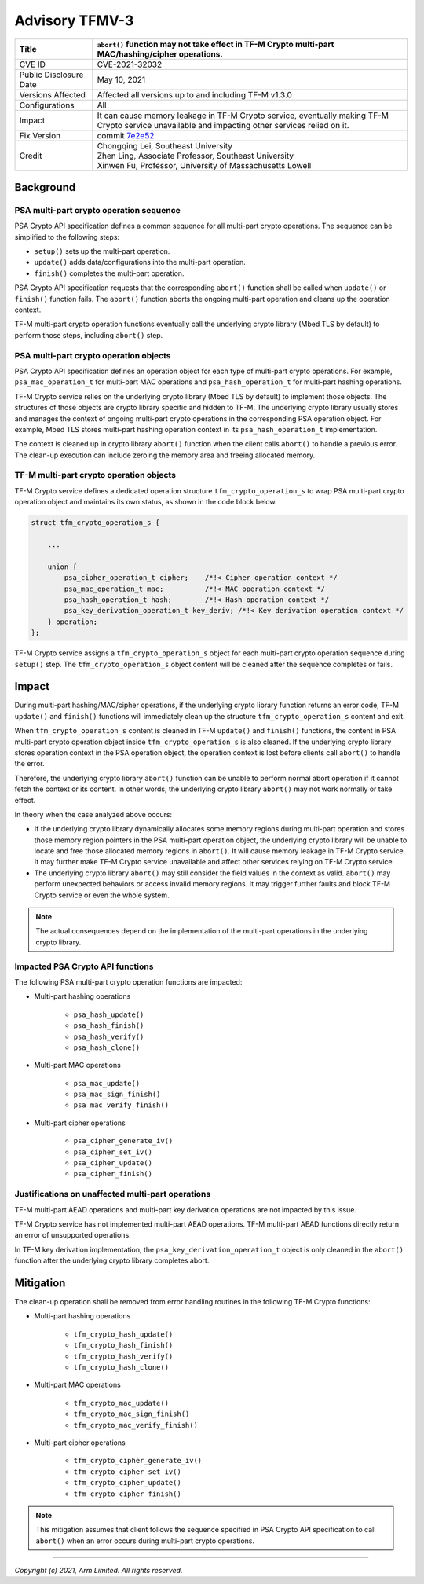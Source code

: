 Advisory TFMV-3
===============

+-----------------+------------------------------------------------------------+
| Title           | ``abort()`` function may not take effect in TF-M Crypto    |
|                 | multi-part MAC/hashing/cipher operations.                  |
+=================+============================================================+
| CVE ID          | CVE-2021-32032                                             |
+-----------------+------------------------------------------------------------+
| Public          | May 10, 2021                                               |
| Disclosure Date |                                                            |
+-----------------+------------------------------------------------------------+
| Versions        | Affected all versions up to and including TF-M v1.3.0      |
| Affected        |                                                            |
+-----------------+------------------------------------------------------------+
| Configurations  | All                                                        |
+-----------------+------------------------------------------------------------+
| Impact          | It can cause memory leakage in TF-M Crypto service,        |
|                 | eventually making TF-M Crypto service unavailable and      |
|                 | impacting other services relied on it.                     |
+-----------------+------------------------------------------------------------+
| Fix Version     | commit `7e2e52`_                                           |
+-----------------+------------------------------------------------------------+
| Credit          | | Chongqing Lei, Southeast University                      |
|                 | | Zhen Ling, Associate Professor, Southeast University     |
|                 | | Xinwen Fu, Professor, University of Massachusetts Lowell |
+-----------------+------------------------------------------------------------+

Background
----------

PSA multi-part crypto operation sequence
^^^^^^^^^^^^^^^^^^^^^^^^^^^^^^^^^^^^^^^^

PSA Crypto API specification defines a common sequence for all multi-part crypto
operations. The sequence can be simplified to the following steps:

- ``setup()`` sets up the multi-part operation.
- ``update()`` adds data/configurations into the multi-part operation.
- ``finish()`` completes the multi-part operation.

PSA Crypto API specification requests that the corresponding ``abort()``
function shall be called when ``update()`` or ``finish()`` function fails.
The ``abort()`` function aborts the ongoing multi-part operation and cleans up
the operation context.

TF-M multi-part crypto operation functions eventually call the underlying crypto
library (Mbed TLS by default) to perform those steps, including ``abort()``
step.

PSA multi-part crypto operation objects
^^^^^^^^^^^^^^^^^^^^^^^^^^^^^^^^^^^^^^^

PSA Crypto API specification defines an operation object for each type of
multi-part crypto operations. For example, ``psa_mac_operation_t`` for
multi-part MAC operations and ``psa_hash_operation_t`` for multi-part hashing
operations.

TF-M Crypto service relies on the underlying crypto library (Mbed TLS by
default) to implement those objects. The structures of those objects are crypto
library specific and hidden to TF-M. The underlying crypto library usually
stores and manages the context of ongoing multi-part crypto operations in the
corresponding PSA operation object. For example, Mbed TLS stores multi-part
hashing operation context in its ``psa_hash_operation_t`` implementation.

The context is cleaned up in crypto library ``abort()`` function when the client
calls ``abort()`` to handle a previous error. The clean-up execution can include
zeroing the memory area and freeing allocated memory.

TF-M multi-part crypto operation objects
^^^^^^^^^^^^^^^^^^^^^^^^^^^^^^^^^^^^^^^^

TF-M Crypto service defines a dedicated operation structure
``tfm_crypto_operation_s`` to wrap PSA multi-part crypto operation object and
maintains its own status, as shown in the code block below.

.. code-block:: c

    struct tfm_crypto_operation_s {

        ...

        union {
            psa_cipher_operation_t cipher;    /*!< Cipher operation context */
            psa_mac_operation_t mac;          /*!< MAC operation context */
            psa_hash_operation_t hash;        /*!< Hash operation context */
            psa_key_derivation_operation_t key_deriv; /*!< Key derivation operation context */
        } operation;
    };

TF-M Crypto service assigns a ``tfm_crypto_operation_s`` object for each
multi-part crypto operation sequence during ``setup()`` step. The
``tfm_crypto_operation_s`` object content will be cleaned after the sequence
completes or fails.

Impact
------

During multi-part hashing/MAC/cipher operations, if the underlying crypto
library function returns an error code, TF-M ``update()`` and ``finish()``
functions will immediately clean up the structure ``tfm_crypto_operation_s``
content and exit.

When ``tfm_crypto_operation_s`` content is cleaned in TF-M ``update()`` and
``finish()`` functions, the content in PSA multi-part crypto operation object
inside ``tfm_crypto_operation_s`` is also cleaned. If the underlying crypto
library stores operation context in the PSA operation object, the operation
context is lost before clients call ``abort()`` to handle the error.

Therefore, the underlying crypto library ``abort()`` function can be unable to
perform normal abort operation if it cannot fetch the context or its content.
In other words, the underlying crypto library ``abort()`` may not work normally
or take effect.

In theory when the case analyzed above occurs:

- If the underlying crypto library dynamically allocates some memory regions
  during multi-part operation and stores those memory region pointers in the PSA
  multi-part operation object, the underlying crypto library will be unable to
  locate and free those allocated memory regions in ``abort()``.
  It will cause memory leakage in TF-M Crypto service. It may further make TF-M
  Crypto service unavailable and affect other services relying on TF-M Crypto
  service.

- The underlying crypto library ``abort()`` may still consider the field values
  in the context as valid. ``abort()`` may perform unexpected behaviors or
  access invalid memory regions. It may trigger further faults and block TF-M
  Crypto service or even the whole system.

.. note::

   The actual consequences depend on the implementation of the multi-part
   operations in the underlying crypto library.

Impacted PSA Crypto API functions
^^^^^^^^^^^^^^^^^^^^^^^^^^^^^^^^^

The following PSA multi-part crypto operation functions are impacted:

- Multi-part hashing operations

    - ``psa_hash_update()``
    - ``psa_hash_finish()``
    - ``psa_hash_verify()``
    - ``psa_hash_clone()``

- Multi-part MAC operations

    - ``psa_mac_update()``
    - ``psa_mac_sign_finish()``
    - ``psa_mac_verify_finish()``

- Multi-part cipher operations

    - ``psa_cipher_generate_iv()``
    - ``psa_cipher_set_iv()``
    - ``psa_cipher_update()``
    - ``psa_cipher_finish()``

Justifications on unaffected multi-part operations
^^^^^^^^^^^^^^^^^^^^^^^^^^^^^^^^^^^^^^^^^^^^^^^^^^

TF-M multi-part AEAD operations and multi-part key derivation operations are not
impacted by this issue.

TF-M Crypto service has not implemented multi-part AEAD operations. TF-M
multi-part AEAD functions directly return an error of unsupported operations.

In TF-M key derivation implementation, the ``psa_key_derivation_operation_t``
object is only cleaned in the ``abort()`` function after the underlying crypto
library completes abort.

Mitigation
----------

The clean-up operation shall be removed from error handling routines in the
following TF-M Crypto functions:

- Multi-part hashing operations

    - ``tfm_crypto_hash_update()``
    - ``tfm_crypto_hash_finish()``
    - ``tfm_crypto_hash_verify()``
    - ``tfm_crypto_hash_clone()``

- Multi-part MAC operations

    - ``tfm_crypto_mac_update()``
    - ``tfm_crypto_mac_sign_finish()``
    - ``tfm_crypto_mac_verify_finish()``

- Multi-part cipher operations

    - ``tfm_crypto_cipher_generate_iv()``
    - ``tfm_crypto_cipher_set_iv()``
    - ``tfm_crypto_cipher_update()``
    - ``tfm_crypto_cipher_finish()``

.. note::

   This mitigation assumes that client follows the sequence specified in PSA
   Crypto API specification to call ``abort()`` when an error occurs during
   multi-part crypto operations.

.. _7e2e52: https://git.trustedfirmware.org/TF-M/trusted-firmware-m.git/commit/?id=7e2e523a1c4e9ac7b9cc4fd551831f7639ed5ff9

---------------------

*Copyright (c) 2021, Arm Limited. All rights reserved.*
